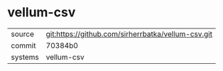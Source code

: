* vellum-csv

|---------+----------------------------------------------------|
| source  | git:https://github.com/sirherrbatka/vellum-csv.git |
| commit  | 70384b0                                            |
| systems | vellum-csv                                         |
|---------+----------------------------------------------------|
